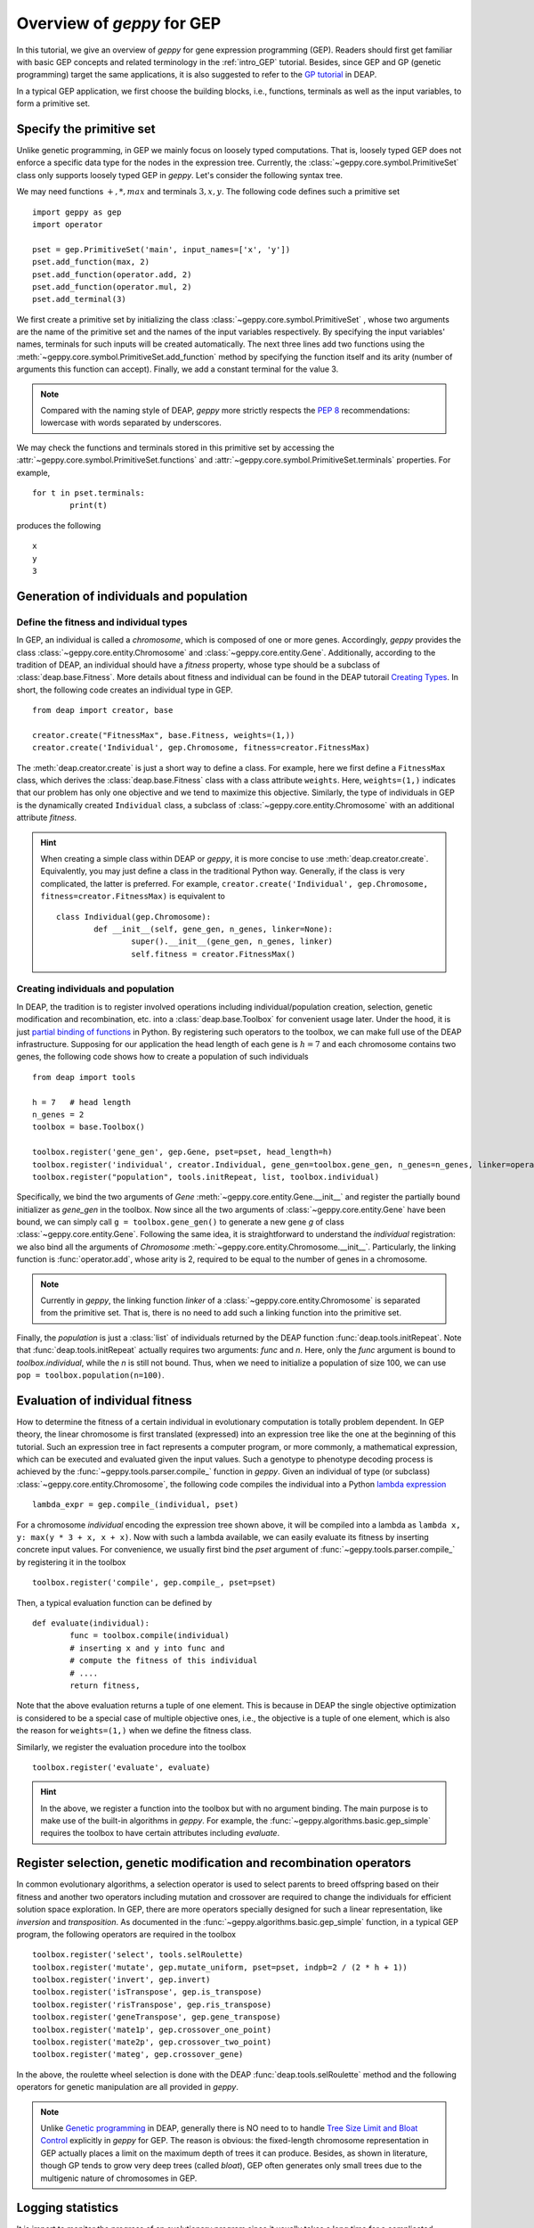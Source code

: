 .. _overview:

==============================================================
Overview of *geppy* for GEP
==============================================================
In this tutorial, we give an overview of *geppy* for gene expression programming (GEP). Readers should first get familiar with basic GEP concepts and related terminology in the :ref:`intro_GEP` tutorial. Besides, since GEP and GP (genetic programming) target the same applications, it is also suggested to refer to the `GP tutorial <http://deap.readthedocs.io/en/master/tutorials/advanced/gp.html>`_ in DEAP.

In a typical GEP application, we first choose the building blocks, i.e., functions, terminals as well as the input variables, to form a primitive set. 

Specify the primitive set
==================================
Unlike genetic programming, in GEP we mainly focus on loosely typed computations. That is, loosely typed GEP does not enforce a specific data type for the nodes in the expression tree. Currently, the :class:`~geppy.core.symbol.PrimitiveSet` class only supports loosely typed GEP in *geppy*. Let's consider the following syntax tree.

.. image:: /_images/et.png
   :align: center
   
We may need functions :math:`+, *, max` and terminals :math:`3, x, y`. The following code defines such a primitive set ::
	
	import geppy as gep
	import operator
	
	pset = gep.PrimitiveSet('main', input_names=['x', 'y'])
	pset.add_function(max, 2)
	pset.add_function(operator.add, 2)
	pset.add_function(operator.mul, 2)
	pset.add_terminal(3)
	
We first create a primitive set by initializing the class :class:`~geppy.core.symbol.PrimitiveSet` , whose two arguments are the name of the primitive set and the names of the input variables respectively.  By specifying the input variables' names, terminals for such inputs will be created automatically. The next three lines add two functions using the :meth:`~geppy.core.symbol.PrimitiveSet.add_function` method by specifying the function itself and its arity (number of arguments this function can accept).  Finally, we add a constant terminal for the value 3. 

.. note::
	Compared with the naming style of DEAP, *geppy* more strictly respects the `PEP 8 <https://www.python.org/dev/peps/pep-0008/>`_ recommendations: lowercase with words separated by underscores. 
	
We may check the functions and terminals stored in this primitive set by accessing the :attr:`~geppy.core.symbol.PrimitiveSet.functions` and :attr:`~geppy.core.symbol.PrimitiveSet.terminals` properties. For example, ::

	for t in pset.terminals:
		print(t)

produces the following ::

	x
	y
	3

Generation of individuals and population
=========================================

Define the fitness and individual types
-----------------------------------------------------

In GEP, an individual is called a *chromosome*, which is composed of one or more genes. Accordingly, *geppy* provides the class :class:`~geppy.core.entity.Chromosome` and :class:`~geppy.core.entity.Gene`.  Additionally, according to the tradition of DEAP, an individual should have a *fitness* property, whose type should be a subclass of :class:`deap.base.Fitness`. More details about fitness and individual can be found in the DEAP tutorail `Creating Types <http://deap.readthedocs.io/en/master/tutorials/basic/part1.html>`_.  In short, the following code creates an individual type in GEP. ::

	from deap import creator, base

	creator.create("FitnessMax", base.Fitness, weights=(1,))
	creator.create('Individual', gep.Chromosome, fitness=creator.FitnessMax)

The :meth:`deap.creator.create` is just a short way to define a class. For example, here we first define a ``FitnessMax`` class, which derives the :class:`deap.base.Fitness` class with a class attribute ``weights``. Here, ``weights=(1,)`` indicates that our problem has only one objective and we tend to maximize this objective. Similarly, the type of individuals in GEP is the dynamically created ``Individual`` class, a subclass of :class:`~geppy.core.entity.Chromosome`  with an additional attribute `fitness`. 

.. hint::
	When creating a simple class within DEAP or *geppy*, it is more concise to use :meth:`deap.creator.create`. Equivalently, you may just define a class in the traditional Python way. Generally, if the class is very complicated, the latter is preferred. For example, ``creator.create('Individual', gep.Chromosome, fitness=creator.FitnessMax)`` is equivalent to ::
	
		class Individual(gep.Chromosome):
			def __init__(self, gene_gen, n_genes, linker=None):
				super().__init__(gene_gen, n_genes, linker)
				self.fitness = creator.FitnessMax()

Creating individuals and population
------------------------------------------------------------------
				
In DEAP, the tradition is to register involved operations including individual/population creation, selection, genetic modification and recombination, etc. into a :class:`deap.base.Toolbox` for convenient usage later. Under the hood, it is just `partial binding of functions <https://docs.python.org/3.6/library/functools.html#functools.partial>`_ in Python.  By registering such operators to the toolbox, we can make full use of the DEAP infrastructure. Supposing for our application the head length of each gene is :math:`h=7` and each chromosome contains two genes, the following code shows how to create a population of such individuals ::

	from deap import tools
	
	h = 7   # head length
	n_genes = 2
	toolbox = base.Toolbox()
	
	toolbox.register('gene_gen', gep.Gene, pset=pset, head_length=h)
	toolbox.register('individual', creator.Individual, gene_gen=toolbox.gene_gen, n_genes=n_genes, linker=operator.add)
	toolbox.register("population", tools.initRepeat, list, toolbox.individual)

Specifically, we bind the two arguments of `Gene` :meth:`~geppy.core.entity.Gene.__init__` and register the partially bound initializer as `gene_gen`  in the toolbox. Now since all the two arguments of :class:`~geppy.core.entity.Gene` have been bound, we can simply call ``g = toolbox.gene_gen()`` to generate a new gene `g` of class :class:`~geppy.core.entity.Gene`. Following the same idea, it is straightforward to understand the `individual` registration: we also bind all the arguments of `Chromosome` :meth:`~geppy.core.entity.Chromosome.__init__`. Particularly, the linking function is :func:`operator.add`, whose arity is 2, required to be equal to the number of genes in a chromosome. 

.. note::
	Currently in *geppy*, the linking function `linker` of a :class:`~geppy.core.entity.Chromosome` is separated from the primitive set. That is, there is no need to add such a linking function into the primitive set.

Finally, the `population` is just a :class:`list` of individuals returned by the DEAP function :func:`deap.tools.initRepeat`. Note that :func:`deap.tools.initRepeat` actually requires two arguments: `func` and `n`. Here, only the `func` argument is bound to `toolbox.individual`, while the `n` is still not bound. Thus, when we need to initialize a population of size 100, we can use ``pop = toolbox.population(n=100)``.


Evaluation of individual fitness
==================================
How to determine the fitness of a certain individual in evolutionary computation is totally problem dependent. In GEP theory, the linear chromosome is first translated (expressed) into an expression tree like the one at the beginning of this tutorial. Such an expression tree in fact represents a computer program, or more commonly, a mathematical expression, which can be executed and evaluated given the input values. Such a genotype to phenotype decoding process is achieved by the :func:`~geppy.tools.parser.compile_` function in *geppy*.  Given an individual of type (or subclass) :class:`~geppy.core.entity.Chromosome`, the following code compiles the individual into a Python `lambda expression <http://book.pythontips.com/en/latest/lambdas.html>`_ ::

	lambda_expr = gep.compile_(individual, pset)

For a chromosome `individual` encoding the expression tree shown above, it will be compiled into a lambda as ``lambda x, y: max(y * 3 + x, x + x)``. Now with such a lambda available, we can easily evaluate its fitness by inserting concrete input values. For convenience, we usually first bind the `pset` argument of :func:`~geppy.tools.parser.compile_` by registering it in the toolbox ::

	toolbox.register('compile', gep.compile_, pset=pset)

Then, a typical evaluation function can be defined by ::

	def evaluate(individual):
		func = toolbox.compile(individual)
		# inserting x and y into func and 
		# compute the fitness of this individual
		# ....
		return fitness,

Note that the above evaluation returns a tuple of one element. This is because in DEAP the single objective optimization is considered to be a special case of multiple objective ones, i.e., the objective is a tuple of one element, which is also the reason for ``weights=(1,)`` when we define the fitness class.

Similarly, we register the evaluation procedure into the toolbox ::

	toolbox.register('evaluate', evaluate)

.. hint::
	In the above, we register a function into the toolbox but with no argument binding. The main purpose is to make use of the built-in algorithms in *geppy*. For example, the :func:`~geppy.algorithms.basic.gep_simple` requires the toolbox to have certain attributes including `evaluate`.
	
Register selection, genetic modification and recombination operators
=========================================================================
In common evolutionary algorithms, a selection operator is used to select parents to breed offspring based on their fitness and another two operators including mutation and crossover are required to change the individuals for efficient solution space exploration. In GEP, there are more operators specially designed for such a linear representation, like *inversion* and *transposition*. As documented in the :func:`~geppy.algorithms.basic.gep_simple` function, in a typical GEP program, the following operators are required in the toolbox ::

	toolbox.register('select', tools.selRoulette)
	toolbox.register('mutate', gep.mutate_uniform, pset=pset, indpb=2 / (2 * h + 1))
	toolbox.register('invert', gep.invert)
	toolbox.register('isTranspose', gep.is_transpose)
	toolbox.register('risTranspose', gep.ris_transpose)
	toolbox.register('geneTranspose', gep.gene_transpose)
	toolbox.register('mate1p', gep.crossover_one_point)
	toolbox.register('mate2p', gep.crossover_two_point)
	toolbox.register('mateg', gep.crossover_gene)

In the above, the roulette wheel selection is done with the DEAP :func:`deap.tools.selRoulette` method and the following operators for genetic manipulation are all provided in *geppy*.

.. note::
	Unlike `Genetic programming <http://deap.readthedocs.io/en/master/tutorials/advanced/gp.html>`_  in DEAP, generally there is NO need to to handle `Tree Size Limit and Bloat Control <http://deap.readthedocs.io/en/master/tutorials/advanced/gp.html#tree-size-limit-and-bloat-control>`_ explicitly in *geppy* for GEP. The reason is obvious: the fixed-length chromosome representation in GEP actually places a limit on the maximum depth of trees it can produce. Besides, as shown in literature, though GP tends to grow very deep trees (called *bloat*), GEP often generates only small trees due to the multigenic nature of chromosomes in GEP.

Logging statistics
==============================
It is import to monitor the progress of an evolutionary program since it usually takes a long time for a complicated problem. *geppy* doesn't provide its own logging functionality since it is completely compatible with DEAP and we can rely on the `logging and statistics <http://deap.readthedocs.io/en/master/tutorials/basic/part3.html>`_  infrastructure of DEAP.  In the next code, we define some statistics to be watched, including the min/max fitness in each generation and the average/standard deviation of each generation's fitness using the `numpy` package ::

	stats = tools.Statistics(key=lambda ind: ind.fitness.values[0])
	stats.register("avg", numpy.mean)
	stats.register("std", numpy.std)
	stats.register("min", numpy.min)
	stats.register("max", numpy.max)

The execution and logging of such statistics are automatically done by the builtin *geppy* algorithms. Of course, you can do that manually when writing your own GEP algorithms instead of using the builtin ones. Just refer to `logging and statistics <http://deap.readthedocs.io/en/master/tutorials/basic/part3.html>`_  for details.

GEP algorithms
==============================
After we finish all the above preparations, the last step is just to launch the evolution. For many problems, the builtin algorithms in *geppy* may be enough, or at least a good start point. 

Hall of fame
-------------------------
In certain applications, we want to keep the best individuals in the whole evolution history rather than only the best ones in the last generation. This is easily achieved with the :class:`deap.tools.HallOfFame` class. For example, if we want the keep the best three individuals ever found, we can define ::
	
	hof = tools.HallOfFame(3)

Launch evolution
---------------------------
we use the standard and simplest :func:`~geppy.algorithms.basic.gep_simple` algorithm to perform GEP as follows ::

	n_pop = 100
	n_gen = 50
	
	pop, log = gep.gep_simple(pop, toolbox, mutpb=1, invpb=0.1, ispb=0.1, rispb=0.1, gpb=0.1,
					cx1pb=0.4, cx2pb=0.2, cxgpb=0.1,
					n_gen=n_gen, n_elites=2,
					stats=stats, halloffame=hof)

We only need to specify and tune the probability of certain operators. Besides, elitism is high recommended in GEP and that why we set ``n_elites=2``. 

.. note::
	Here you may notice ``mutpb=1``. Why do we set a mutation probability of 1? Is it too high? Here please note that the builtin :func:`~geppy.tools.mutation.mutate_uniform` operator has its own probability control with the argument *indpb*, which is suggested to be equal to two point mutations across the whole chromosome. We have set this previously by ``toolbox.register('mutate', gep.mutate_uniform, pset=pset, indpb=2 / (2 * h + 1))``. Thus, ``mutpb=1`` only means for each individual it is assured that the  :func:`~geppy.tools.mutation.mutate_uniform` operator is applied. It may still happen no mutation actually happens.
	
Postprocessing: simplification and visualization
=======================================================================
After the GEP evolution finishes, we get the best individual (i.e., the best solution) *best*. Sometimes the expression of the individual may involve a lot of redundancies. For example, :math:`x * x + 3 * y - y + (10 - 2) / 4` is just :math:`x*x + 2*y +2`. However, the GEP evolution cannot realize this and thus the result we get are generally not simplified. *geppy* has provided a convenient function :func:`~geppy.support.simplification.simplify` to perform symbolic simplification of the individual (solution) ::

	best_individual = hof[0]
    solution = gep.simplify(hof[0])
    print(solution)
	
Furthermore, we know that in GEP a chromosome can be translated into an expression tree (called a syntax tree in GP). We can visualize such a tree with the function :func:`~geppy.support.visualization.export_expression_tree` ::

	rename_labels = {'add': '+', 'sub': '-'}
	gep.export_expression_tree(best_individual, rename_labels, file='tree.png')
	
Here, instead of the original names 'add' and 'sub', we want them to be displayed as symbols '+' and '-' in the tree. The tree graph is rendered into the file 'tree.png' in the current directory.

What next?
=================================
This primer introduces the most common features of *geppy*, but there are a lot more to explore. You can refer to :ref:`tutorial_example` to learn about *geppy* application in different fields of GEP.  More importantly, the documentation of all the public interfaces of *geppy* can be found at :ref:`lib_ref`.
 








